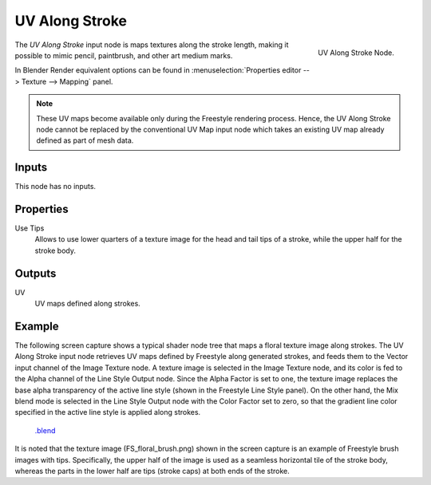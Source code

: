 
***************
UV Along Stroke
***************

.. figure:: /images/render_freestyle_line-style_nodes_uv-along-stoke.png
   :align: right

   UV Along Stroke Node.

The *UV Along Stroke* input node is maps textures along the stroke length,
making it possible to mimic pencil, paintbrush, and other art medium marks.

In Blender Render equivalent options can be found in
:menuselection:`Properties editor --> Texture --> Mapping` panel.

.. note::

   These UV maps become available only during the Freestyle rendering process.
   Hence, the UV Along Stroke node cannot be replaced by the conventional UV Map input node
   which takes an existing UV map already defined as part of mesh data.


Inputs
======

This node has no inputs.


Properties
==========

Use Tips
   Allows to use lower quarters of a texture image for the head and tail tips of a stroke,
   while the upper half for the stroke body.


Outputs
=======

UV
   UV maps defined along strokes.


Example
=======

The following screen capture shows a typical shader node tree that maps a floral texture image along strokes.
The UV Along Stroke input node retrieves UV maps defined by Freestyle along generated strokes, and
feeds them to the Vector input channel of the Image Texture node.
A texture image is selected in the Image Texture node,
and its color is fed to the Alpha channel of the Line Style Output node.
Since the Alpha Factor is set to one, the texture image replaces the base alpha transparency of the active line style
(shown in the Freestyle Line Style panel).
On the other hand, the Mix blend mode is selected in the Line Style Output node with the Color Factor set to zero,
so that the gradient line color specified in the active line style is applied along strokes.

.. figure:: /images/render_freestyle_line-style_nodes_uv-along-stoke_example.png

   `.blend <https://wiki.blender.org/index.php/File:Blender_272_textured_strokes_in_cycles.blend>`__

It is noted that the texture image (FS_floral_brush.png)
shown in the screen capture is an example of Freestyle brush images with tips.
Specifically, the upper half of the image is used as a seamless horizontal tile of the stroke body,
whereas the parts in the lower half are tips (stroke caps) at both ends of the stroke.
